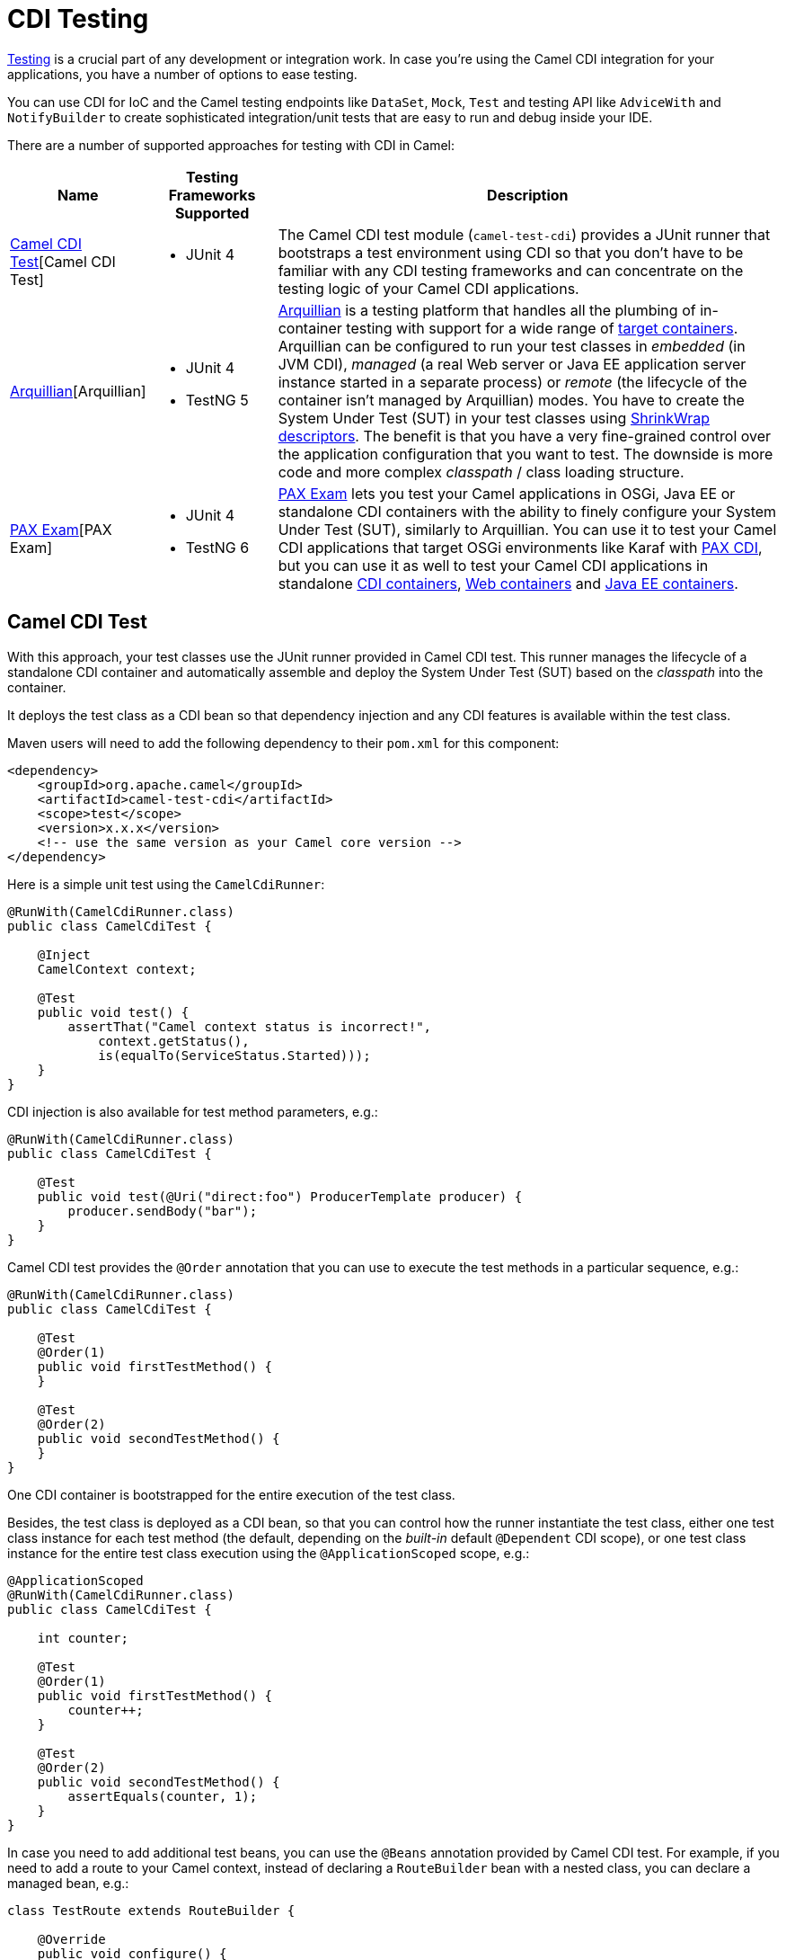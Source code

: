 [[CDITesting-CDITesting]]
= CDI Testing

http://camel.apache.org/testing.html[Testing] is a crucial part of any
development or integration work. In case you're using the Camel CDI
integration for your applications, you have a number of options to ease
testing.

You can use CDI for IoC and the Camel testing endpoints like
`DataSet`, `Mock`, `Test` and testing API like `AdviceWith`
and `NotifyBuilder` to create sophisticated integration/unit tests that
are easy to run and debug inside your IDE.

There are a number of supported approaches for testing with CDI in
Camel:

[width="100%",cols="1,1,4",options="header",]
|=======================================================================
|Name |Testing Frameworks Supported |Description
|<<CDITesting-CamelCDITest>>[Camel CDI Test] a|
* JUnit 4

 a|
The Camel CDI test module (`camel-test-cdi`) provides a JUnit runner
that bootstraps a test environment using CDI so that you don't have to
be familiar with any CDI testing frameworks and can concentrate on the
testing logic of your Camel CDI applications.

|<<CDITesting-Arquillian>>[Arquillian] a|
* JUnit 4
* TestNG 5

 |http://arquillian.org/[Arquillian] is a testing platform that handles
all the plumbing of in-container testing with support for a wide range
of http://arquillian.org/modules/[target containers]. Arquillian can be
configured to run your test classes in _embedded_ (in JVM CDI),
_managed_ (a real Web server or Java EE application server instance
started in a separate process) or _remote_ (the lifecycle of the
container isn't managed by Arquillian) modes. You have to create the
System Under Test (SUT) in your test classes using
http://arquillian.org/guides/shrinkwrap_introduction/[ShrinkWrap
descriptors]. The benefit is that you have a very fine-grained control
over the application configuration that you want to test. The downside
is more code and more complex _classpath_ / class loading structure.

|<<CDITesting-PAXExam>>[PAX Exam] a|
* JUnit 4
* TestNG 6

 |https://ops4j1.jira.com/wiki/display/PAXEXAM4[PAX Exam] lets you test
your Camel applications in OSGi, Java EE or standalone CDI containers
with the ability to finely configure your System Under Test (SUT),
similarly to Arquillian. You can use it to test your Camel CDI
applications that target OSGi environments like Karaf with
https://ops4j1.jira.com/wiki/display/PAXCDI/Pax+CDI[PAX CDI], but you
can use it as well to test your Camel CDI applications in standalone
https://ops4j1.jira.com/wiki/display/PAXEXAM4/CDI+Containers[CDI
containers],
https://ops4j1.jira.com/wiki/display/PAXEXAM4/Web+Containers[Web
containers] and
https://ops4j1.jira.com/wiki/display/PAXEXAM4/Java+EE+Containers[Java EE
containers].
|=======================================================================

[[CDITesting-CamelCDITest]]
== Camel CDI Test

With this approach, your test classes use the JUnit runner provided in
Camel CDI test. This runner manages the lifecycle of a standalone CDI
container and automatically assemble and deploy the System Under Test
(SUT) based on the _classpath_ into the container.

It deploys the test class as a CDI bean so that dependency injection and
any CDI features is available within the test class.

Maven users will need to add the following dependency to
their `pom.xml` for this component:

[source,xml]
----
<dependency>
    <groupId>org.apache.camel</groupId>
    <artifactId>camel-test-cdi</artifactId>
    <scope>test</scope>
    <version>x.x.x</version>
    <!-- use the same version as your Camel core version -->
</dependency>
----

Here is a simple unit test using the `CamelCdiRunner`:

[source,java]
----
@RunWith(CamelCdiRunner.class)
public class CamelCdiTest {

    @Inject
    CamelContext context;

    @Test
    public void test() {
        assertThat("Camel context status is incorrect!",
            context.getStatus(),
            is(equalTo(ServiceStatus.Started)));
    }
}
----

CDI injection is also available for test method parameters, e.g.:

[source,java]
----
@RunWith(CamelCdiRunner.class)
public class CamelCdiTest {

    @Test
    public void test(@Uri("direct:foo") ProducerTemplate producer) {
        producer.sendBody("bar");
    }
}
----

Camel CDI test provides the `@Order` annotation that you can use to
execute the test methods in a particular sequence, e.g.:

[source,java]
----
@RunWith(CamelCdiRunner.class)
public class CamelCdiTest {

    @Test
    @Order(1)
    public void firstTestMethod() {
    }

    @Test
    @Order(2)
    public void secondTestMethod() {
    }
}
----

One CDI container is bootstrapped for the entire execution of the test
class.

Besides, the test class is deployed as a CDI bean, so that you can
control how the runner instantiate the test class, either one test class
instance for each test method (the default, depending on the _built-in_
default `@Dependent` CDI scope), or one test class instance for the
entire test class execution using the `@ApplicationScoped` scope, e.g.:

[source,java]
----
@ApplicationScoped
@RunWith(CamelCdiRunner.class)
public class CamelCdiTest {

    int counter;

    @Test
    @Order(1)
    public void firstTestMethod() {
        counter++;
    }

    @Test
    @Order(2)
    public void secondTestMethod() {
        assertEquals(counter, 1);
    }
}
----

In case you need to add additional test beans, you can use the `@Beans`
annotation provided by Camel CDI test. For example, if you need to add
a route to your Camel context, instead of declaring a `RouteBuilder` bean
with a nested class, you can declare a managed bean, e.g.:

[source,java]
----
class TestRoute extends RouteBuilder {

    @Override
    public void configure() {
        from("direct:foo").to("mock:bar");
    }
}
----

And add it with the `@Beans` annotation, e.g.:

[source,java]
----
@RunWith(CamelCdiRunner.class)
@Beans(classes = TestRoute.class)
public class CamelCdiTest {

}
----

[[CDITesting-Arquillian]]
== Arquillian

With this approach, you use the JUnit runner or TestNG support provided
by Arquillian to delegate the bootstrap of the CDI container. You need
to declare a `@Deployment` method to create your application
configuration to be deployed in the container using
http://arquillian.org/guides/shrinkwrap_introduction/[ShrinkWrap
descriptors], e.g.:

[source,java]
----
@RunWith(Arquillian.class)
public class CamelCdiJavaSeTest {

    @Deployment
    public static Archive deployment() {
        return ShrinkWrap.create(JavaArchive.class)
            // Camel CDI
            .addPackage(CdiCamelExtension.class.getPackage())
            // Test classes
            .addPackage(Application.class.getPackage())
            // Bean archive deployment descriptor
            .addAsManifestResource(EmptyAsset.INSTANCE, "beans.xml");
    }

    @Inject
    CamelContext context;

    @Test
    public void test() {
        assertThat("Camel context status is incorrect!",
            context.getStatus(),
            is(equalTo(ServiceStatus.Started)));
    }
}
----

In that example, you can use any Java SE Arquillian embedded container
adapter, like the
http://arquillian.org/modules/arquillian-weld-se-embedded-1.1-container-adapter/[Weld
embedded container adapter] e.g. with Maven you need that complete set
of dependencies:

[source,xml]
----
<dependencies>

    <dependency>
      <groupId>org.jboss.arquillian.junit</groupId>
      <artifactId>arquillian-junit-container</artifactId>
      <scope>test</scope>
    </dependency>

    <dependency>
      <groupId>org.jboss.shrinkwrap.descriptors</groupId>
      <artifactId>shrinkwrap-descriptors-depchain</artifactId>
      <type>pom</type>
      <scope>test</scope>
    </dependency>

    <dependency>
      <groupId>org.jboss.arquillian.container</groupId>
      <artifactId>arquillian-weld-se-embedded-1.1</artifactId>
      <scope>test</scope>
    </dependency>

    <dependency>
      <groupId>org.jboss.weld</groupId>
      <artifactId>weld-core</artifactId>
      <scope>test</scope>
    </dependency>

</dependencies>
----

Using ShrinkWarp Descriptors, you have a complete control over the
configuration and kind of Camel CDI applications you want to test. For
example, to test a Camel CDI application that uses the Camel
REST DSL configured with the
xref:servlet-component.adoc[Servlet component], you need to create a Web archive,
e.g.:

[source,java]
----
@RunWith(Arquillian.class)
public class CamelCdiWebTest {

    @Deployment
    public static Archive<?> createTestArchive() {
        return ShrinkWrap.create(WebArchive.class)
            .addClass(Application.class)
            .addAsWebInfResource(EmptyAsset.INSTANCE, ArchivePaths.create("beans.xml"))
            .setWebXML(Paths.get("src/main/webapp/WEB-INF/web.xml").toFile());
    }

    @Test
    @RunAsClient
    public void test(@ArquillianResource URL url) throws Exception {
        assertThat(IOHelper.loadText(new URL(url, "camel/rest/hello").openStream()),
            is(equalTo("Hello World!\n")));
    }
}
----

In the example above, you can use any Arquillian Web container adapter,
like
the http://arquillian.org/modules/arquillian-jetty-embedded-9-container-adapter/[Jetty
embedded container adapter] e.g. with Maven you need the
complete following set of dependencies:

[source,xml]
----
</dependencies>

  <dependency>
    <groupId>org.jboss.arquillian.junit</groupId>
    <artifactId>arquillian-junit-container</artifactId>
    <scope>test</scope>
  </dependency>

  <dependency>
    <groupId>org.jboss.arquillian.testenricher</groupId>
    <artifactId>arquillian-testenricher-resource</artifactId>
    <scope>test</scope>
  </dependency>

  <dependency>
    <groupId>org.jboss.shrinkwrap.descriptors</groupId>
    <artifactId>shrinkwrap-descriptors-depchain</artifactId>
    <type>pom</type>
    <scope>test</scope>
  </dependency>

  <dependency>
    <groupId>org.jboss.weld.servlet</groupId>
    <artifactId>weld-servlet</artifactId>
    <scope>test</scope>
  </dependency>

  <dependency>
    <groupId>org.eclipse.jetty</groupId>
    <artifactId>jetty-webapp</artifactId>
    <scope>test</scope>
  </dependency>

  <dependency>
    <groupId>org.eclipse.jetty</groupId>
    <artifactId>jetty-annotations</artifactId>
    <scope>test</scope>
  </dependency>

  <dependency>
    <groupId>org.jboss.arquillian.container</groupId>
    <artifactId>arquillian-jetty-embedded-9</artifactId>
    <scope>test</scope>
  </dependency>

</dependencies>
----

You can see the tests in the `camel-example-cdi-rest-servlet` example
for a complete working example of testing a Camel CDI application using
the REST DSL and deployed as a WAR in Jetty.

[[CDITesting-PAXExam]]
== PAX Exam

If you target OSGi as runtime environment for your Camel CDI
applications, you can use PAX Exam to automate the deployment of your
tests into an OSGi container, for example into Karaf, e.g.:

[source,java]
----
@RunWith(PaxExam.class)
@ExamReactorStrategy(PerClass.class)
public class PaxCdiOsgiTest {

    @Configuration
    public Option[] config() throws IOException {
        return options(
            // Karaf configuration
            karafDistributionConfiguration()
                .frameworkUrl(
                    maven()
                       .groupId("org.apache.karaf")
                       .artifactId("apache-karaf")
                       .versionAsInProject()
                       .type("zip"))
                .name("Apache Karaf")
                .unpackDirectory(new File("target/paxexam/unpack/")),
            // PAX CDI Weld
            features(
                maven()
                    .groupId("org.ops4j.pax.cdi")
                    .artifactId("pax-cdi-features")
                    .type("xml")
                    .classifier("features")
                    .versionAsInProject(),
                "pax-cdi-weld"),
            // Karaf Camel commands
            mavenBundle()
                .groupId("your.application.groupId")
                .artifactId("your.application.artifactId")
                .versionAsInProject()
        );
    }

    @Inject
    private CamelContext context;

    @Test
    public void testContextStatus() {
        assertThat("Camel context status is incorrect!",
            context.getStatus(), equalTo(ServiceStatus.Started));
    }
}
----

You can see the tests in the `camel-example-cdi-osgi` example for a
complete working example of testing a Camel CDI application deployed in
an OSGi container using PAX Exam.

[[CDITesting-TestingPatterns]]
== Testing Patterns

You can see the tests in the `camel-example-cdi-test` example for a
thorough overview of the following testing patterns for Camel CDI
applications.

[NOTE]
====
While the patterns above are illustrated using the Camel CDI test
module, they should equally work with Arquillian and PAX Exam unless
otherwise stated or illustrated with a specific example.
====

[[CDITesting-Testroutes]]
== Test routes

You may want to add some Camel routes to your Camel CDI applications for
testing purpose. For example to route some exchanges to a `MockEndpoint`
instance. You can do that by declaring a `RouteBuilder` bean within the
test class as you would normally do in your application code, e.g.:

[source,java]
----
@RunWith(CamelCdiRunner.class)
public class CamelCdiTest {

    // Declare a RouteBuilder bean for testing purpose
    // that is automatically added to the Camel context
    static class TestRoute extends RouteBuilder {

    @Override
    public void configure() {
        from("direct:out").routeId("test").to("mock:out");
    }

    // And retrieve the MockEndpoint for further assertions
    @Inject
    @Uri("mock:out")
    MockEndpoint mock;
}
----

You can find more information in xref:cdi.adoc#CDI-Auto-detectingCamelroutes[auto-detecting Camel
routes].

In case you prefer declaring the `RouteBuilder` bean in a separate class,
for example to share it more easily across multiple test classes, you can use
the `@Beans` annotation to instruct Camel CDI test to deploy that class as a
CDI bean, e.g.:

[source,java]
----
@RunWith(CamelCdiRunner.class)
@Beans(classes = TestRoute.class)
public class CamelCdiTest {

    // ...
}
----

[[CDITesting-Beanalternatives]]
== Bean alternatives

You may want to replace a bean that is used in your Camel routes by
another bean for testing purpose, for example to mock it or change the
behavior of the application bean.

Imagine you have the following route in your application:

[source,java]
----
public class Application {

    @ApplicationScoped
    static class Hello extends RouteBuilder {

        @Override
        public void configure() {
            from("direct:in").bean("bean").to("direct:out");
        }
    }
}
----

And the corresponding bean:

[source,java]
----
@Named("bean")
public class Bean {

    public String process(@Body String body) {
        return body;
    }
}
----

Then you can replace the bean above in your tests by declaring an
_alternative_ bean, annotated with `@Alternative`, e.g.:

[source,java]
----
@Alternative
@Named("bean")
public class AlternativeBean {

    public String process(@Body String body) {
        return body + " with alternative bean!";
    }
}
----

And you need to activate (a.k.a. _select_ in CDI terminology) this
alternative bean in your tests. If your using the `CamelCdiRunner` JUnit
runner, you can do that with the `@Beans` annotation provided by the
Camel CDI test module, e.g.:

[source,java]
----
@RunWith(CamelCdiRunner.class)
@Beans(alternatives = AlternativeBean.class)
public class CamelCdiTest {

    @Test
    public void testAlternativeBean(@Uri("direct:in") ProducerTemplate producer
                                    @Uri("mock:out") MockEndpoint mock) throws InterruptedException {
        mock.expectedMessageCount(1);
        mock.expectedBodiesReceived("test with alternative bean!");

        producer.sendBody("test");

        MockEndpoint.assertIsSatisfied(1L, TimeUnit.SECONDS, mock);
    }

    static class TestRoute extends RouteBuilder {

        @Override
        public void configure() {
            from("direct:out").routeId("test").to("mock:out");
        }
    }
}
----

If you're using Arquillian as testing framework, you need to activate the
alternative in your deployment method, e.g.:

[source,java]
----
@RunWith(Arquillian.class)
public class CamelCdiTest {

    @Deployment
    public static Archive deployment() {
        return ShrinkWrap.create(JavaArchive.class)
            // Camel CDI
            .addPackage(CdiCamelExtension.class.getPackage())
            // Test classes
            .addPackage(Application.class.getPackage())
            // Bean archive deployment descriptor
            .addAsManifestResource(
                new StringAsset(
                    Descriptors.create(BeansDescriptor.class)
                        .getOrCreateAlternatives()
                            .stereotype(MockAlternative.class.getName()).up()
                        .exportAsString()),
                "beans.xml");
    }

    //...
}
----

[[CDITesting-Camelcontextcustomization]]
== Camel context customization

You may need to customize your Camel contexts for testing purpose, for
example disabling JMX management to avoid TCP port allocation conflict.
You can do that by declaring a custom Camel context bean in your test
class, e.g.:

[source,java]
----
@RunWith(CamelCdiRunner.class)
public class CamelCdiTest {

    @Default
    @Named("camel-test-cdi")
    @ApplicationScoped
    static class CustomCamelContext extends DefaultCamelContext {

        @PostConstruct
        void customize() {
            disableJMX();
        }
    }
}
----

In that example, the custom Camel context bean declared in the test
class will be used during the test execution instead of the default
Camel context bean provided by the Camel CDI component.

[[CDITesting-RoutesadvisingwithadviceWith]]
== Routes advising with `adviceWith`

`AdviceWith` is used for testing Camel routes where you
can _advice_ an existing route before its being tested. It allows to
add http://camel.apache.org/intercept.html[Intercept] or _weave_ routes
for testing purpose, for example using
the xref:mock-component.adoc[Mock] component.

It is recommended to only advice routes which are not started already.
To meet that requirement, you can use the `CamelContextStartingEvent`
event by declaring an observer method in which you use `adviceWith` to
add a `mock` endpoint at the end of your Camel route, e.g.:

[source,java]
----
@RunWith(CamelCdiRunner.class)
public class CamelCdiTest {

    void advice(@Observes CamelContextStartingEvent event,
                @Uri("mock:test") MockEndpoint messages,
                ModelCamelContext context) throws Exception {

        context.getRouteDefinition("route")
            .adviceWith(context, new AdviceWithRouteBuilder() {
                @Override
                public void configure() {
                    weaveAddLast().to("mock:test");
                }
            });
    }
}
----

[[CDITesting-JUnitrules]]
== JUnit rules

Camel CDI test starts the CDI container after all the JUnit class rules
have executed.

That way, you can use JUnit class rules to initialize (resp. clean-up)
resources that your test classes would require during their execution
before the container initializes (resp. after the container has
shutdown). For example, you could use an embedded JMS broker
like https://activemq.apache.org/artemis/[ActiveMQ Artemis] to test your
Camel JMS application, e.g.:

[source,java]
----
import org.apache.activemq.artemis.jms.server.embedded.EmbeddedJMS;

@RunWith(CamelCdiRunner.class)
public class CamelCdiTest {

    @ClassRule
    public static final ExternalResource resources = new ExternalResource() {

        private final EmbeddedJMS jms = new EmbeddedJMS();

        @Override
        protected void before() throws Exception {
            jms.start();
        }

        @Override
        protected void after() throws Exception {
            jms.stop();
        }
    };

    @Inject
    @Uri("jms:destination")
    private ProducerTemplate producer;

    @Test
    public void sendMessage() {
        producer.sendBody("message");
    }
}
----

Another use case is to assert the behavior of your application after it
has shutdown. In that case, you can use the `Verifier` rule, e.g.:

[source,java]
----
import org.junit.rules.Verifier;

@RunWith(CamelCdiRunner.class)
public class CamelCdiTest {

    @ClassRule
    public static Verifier verifier = new Verifier() {

        @Override
        protected void verify() {
            // Executes after the CDI container has shutdown
        }
    };
}
----

